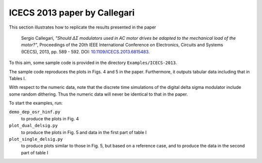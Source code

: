 ICECS 2013 paper by Callegari
-----------------------------

This section illustrates how to replicate the results presented in the
paper

    Sergio Callegari, *"Should ΔΣ modulators used in AC motor drives
    be adapted to the mechanical load of the motor?"*, Proceedings of
    the 20th IEEE International Conference on Electronics, Circuits
    and Systems (ICECS), 2013, pp. 589 - 592. DOI:
    `10.1109/ICECS.2013.6815483`_.

.. _10.1109/ICECS.2013.6815483: http://dx.doi.org/10.1109/ICECS.2013.6815483

To this aim, some sample code is provided in the directory
``Examples/ICECS-2013``.

The sample code reproduces the plots in Figs. 4 and 5 in the paper.
Furthermore, it outputs tabular data including that in Tables I.

With respect to the numeric data, note that the discrete time
simulations of the digital delta sigma modulator include some random
dithering. Thus the numeric data will never be identical to that in
the paper.

To start the examples, run:

``demo_dep_osr_hinf.py``
   to produce the plots in Fig. 4

``plot_dual_delsig.py``
   to produce the plots in Fig. 5 and data in the first part of table I

``plot_single_delsig.py``
   to produce plots similar to those in Fig. 5, but based on a reference
   case, and to produce the data in the second part of table I
